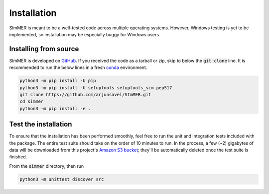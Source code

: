 Installation
============

SImMER is meant to be a well-tested code across multiple operating systems. However, Windows testing is yet to be implemented, so installation may be especially buggy for Windows users.


Installing from source
-----------------------

SImMER is developed on `GitHub <https://github.com/arjunsavel/simmer>`_. If you received the code as a tarball or zip, skip to below the :code:`git clone` line. It is recommended to run the below lines in a fresh `conda <https://docs.conda.io/projects/conda/en/latest/user-guide/concepts/environments.html>`_ environment.

.. code-block:: bash

    python3 -m pip install -U pip
    python3 -m pip install -U setuptools setuptools_scm pep517
    git clone https://github.com/arjunsavel/SImMER.git
    cd simmer
    python3 -m pip install -e .


Test the installation
---------------------

To ensure that the installation has been performed smoothly, feel free to run the unit and integration tests included with the package. The entire test suite should take on the order of 10 minutes to run. In the process, a few (~2) gigabytes of data will be downloaded from this project's `Amazon S3 bucket <https://aws.amazon.com/s3/>`_; they'll be automatically deleted once the test suite is finished. 

From the :code:`simmer` directory, then run

.. code-block:: bash

    python3 -m unittest discover src
